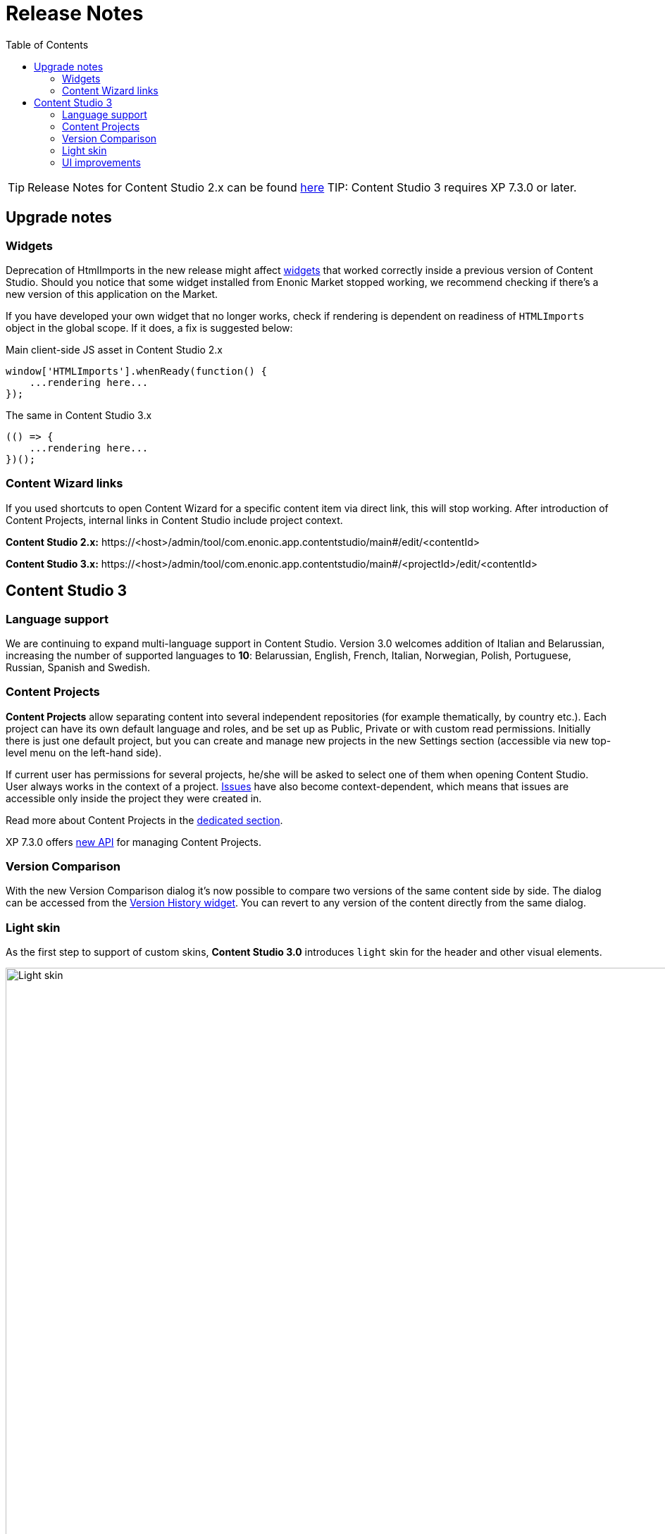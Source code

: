 = Release Notes
:toc: right
:imagesdir: release/images

TIP: Release Notes for Content Studio 2.x can be found https://developer.enonic.com/docs/content-studio/2.x/release[here]
TIP: Content Studio 3 requires XP 7.3.0 or later.


== Upgrade notes

=== Widgets

Deprecation of HtmlImports in the new release might affect <<widgets#,widgets>> that worked correctly inside a previous version of
Content Studio. Should you notice that some widget installed from Enonic Market stopped working, we recommend checking if there's a
new version of this application on the Market.

If you have developed your own widget that no longer works, check if rendering is dependent on readiness of `HTMLImports` object
in the global scope. If it does, a fix is suggested below:

.Main client-side JS asset in Content Studio 2.x
[source,js]
----
window['HTMLImports'].whenReady(function() {
    ...rendering here...
});
----

.The same in Content Studio 3.x
[source,js]
----

(() => {
    ...rendering here...
})();

----

=== Content Wizard links

If you used shortcuts to open Content Wizard for a specific content item via direct link, this will stop working.
After introduction of Content Projects, internal links in Content Studio include project context.

*Content Studio 2.x:*
\https://<host>/admin/tool/com.enonic.app.contentstudio/main#/edit/<contentId>

*Content Studio 3.x:*
\https://<host>/admin/tool/com.enonic.app.contentstudio/main#/<projectId>/edit/<contentId>

== Content Studio 3

=== Language support

We are continuing to expand multi-language support in Content Studio. Version 3.0 welcomes addition of Italian and Belarussian,
increasing the number of supported languages to *10*: Belarussian, English, French, Italian, Norwegian, Polish, Portuguese,
Russian, Spanish and Swedish.

=== Content Projects

*Content Projects* allow separating content into several independent repositories (for example thematically, by country etc.).
Each project can have its own default language and roles, and be set up as Public, Private or with custom read permissions.
Initially there is just one default project, but you can create and manage new projects in the new Settings section
(accessible via new top-level menu on the left-hand side).

If current user has permissions for several projects, he/she will be asked to select one of them when opening Content Studio.
User always works in the context of a project. <<issues#,Issues>> have also become context-dependent, which means that issues are accessible
only inside the project they were created in.

Read more about Content Projects in the <<projects#,dedicated section>>.

XP 7.3.0 offers https://developer.enonic.com/docs/xp/stable/api/lib-project[new API] for managing Content Projects.


=== Version Comparison

With the new Version Comparison dialog it's now possible to compare two versions of the same content side by side.
The dialog can be accessed from the <<widgets#version_history,Version History widget>>. You can revert to any
version of the content directly from the same dialog.

=== Light skin

As the first step to support of custom skins, *Content Studio 3.0* introduces `light` skin for the
header and other visual elements.

image::cs30-light-skin.png[Light skin, 950]


=== UI improvements

Several minor but important visual improvements have been implemented in *Content Studio 3.0*:

* Access step is removed from the Content Wizard form.
Content permissions can be managed via modal dialog that opens on a click on the `lock` icon in the toolbar.
* New style of highlighting invalid controls upon form validation

image::cs30-field-validation.png[Invalid fields, 677]

* Fieldset is highlighted with a shallow border on the left side

image::cs30-field-set.png[Field-set, 674]

* Modal dialogs take up the entire screen height in mobile resolution

image::cs30-modal-dialog.png[Modal dialog, 389]
